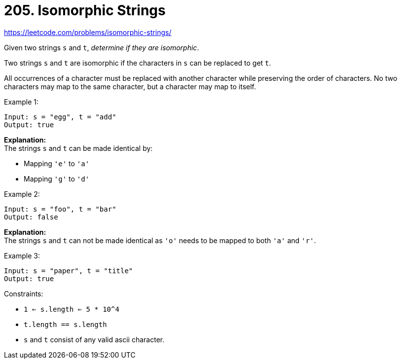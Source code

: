 = 205. Isomorphic Strings

https://leetcode.com/problems/isomorphic-strings/

Given two strings `s` and `t`, _determine if they are isomorphic_.

Two strings `s` and `t` are isomorphic if the characters in `s` can be replaced to get `t`.

All occurrences of a character must be replaced with another character while preserving the order of characters. No two characters may map to the same character, but a character may map to itself.

.Example 1:
[source]
----
Input: s = "egg", t = "add"
Output: true
----
*Explanation:* +
The strings `s` and `t` can be made identical by:

* Mapping `'e'` to `'a'`
* Mapping `'g'` to `'d'`

.Example 2:
[source]
----
Input: s = "foo", t = "bar"
Output: false
----
*Explanation:* +
The strings `s` and `t` can not be made identical as `'o'` needs to be mapped to both `'a'` and `'r'`.

.Example 3:
[source]
----
Input: s = "paper", t = "title"
Output: true
----

.Constraints:
* `1 <= s.length <= 5 * 10^4`
* `t.length == s.length`
* `s` and `t` consist of any valid ascii character. 
